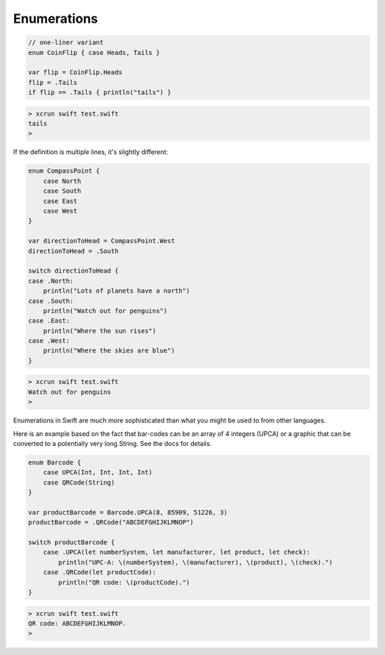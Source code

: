.. _enum:

############
Enumerations
############

.. sourcecode:: objective-c

    // one-liner variant
    enum CoinFlip { case Heads, Tails }

    var flip = CoinFlip.Heads
    flip = .Tails
    if flip == .Tails { println("tails") }
    
.. sourcecode:: objective-c

    > xcrun swift test.swift 
    tails
    > 

If the definition is multiple lines, it's slightly different:

.. sourcecode:: objective-c

    enum CompassPoint {
        case North
        case South
        case East
        case West
    }

    var directionToHead = CompassPoint.West
    directionToHead = .South

    switch directionToHead {
    case .North:
        println("Lots of planets have a north")
    case .South:
        println("Watch out for penguins")
    case .East:
        println("Where the sun rises")
    case .West:
        println("Where the skies are blue")
    }

.. sourcecode:: objective-c

    > xcrun swift test.swift 
    Watch out for penguins
    > 

Enumerations in Swift are much more sophisticated than what you might be used to from other languages.

Here is an example based on the fact that bar-codes can be an array of 4 integers (UPCA) or a graphic that can be converted to a potentially very long String.  See the docs for details.

.. sourcecode:: objective-c

    enum Barcode {
        case UPCA(Int, Int, Int, Int)
        case QRCode(String)
    }

    var productBarcode = Barcode.UPCA(8, 85909, 51226, 3)
    productBarcode = .QRCode("ABCDEFGHIJKLMNOP")

    switch productBarcode {
        case .UPCA(let numberSystem, let manufacturer, let product, let check):
            println("UPC-A: \(numberSystem), \(manufacturer), \(product), \(check).")
        case .QRCode(let productCode):
            println("QR code: \(productCode).")
    }
    
.. sourcecode:: objective-c

    > xcrun swift test.swift 
    QR code: ABCDEFGHIJKLMNOP.
    >